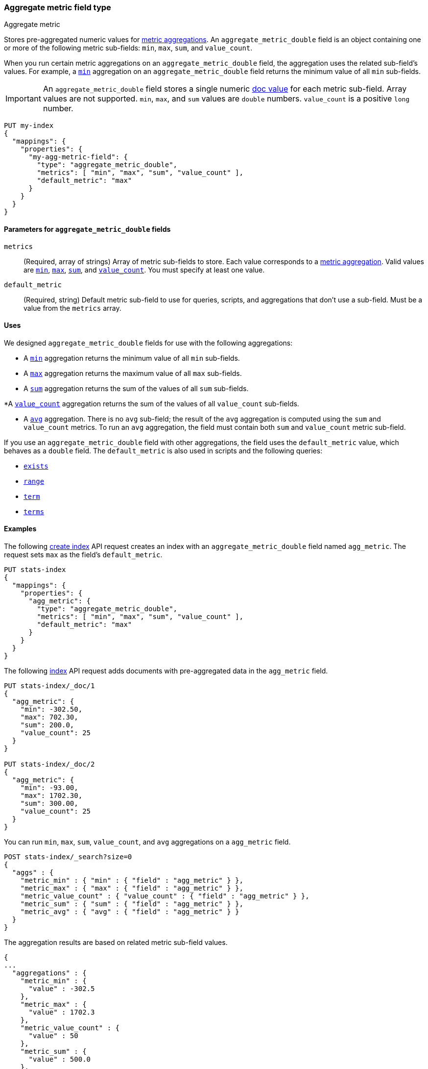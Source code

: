 [role="xpack"]
[testenv="basic"]
[[aggregate-metric-double]]
=== Aggregate metric field type
++++
<titleabbrev>Aggregate metric</titleabbrev>
++++

Stores pre-aggregated numeric values for <<search-aggregations-metrics,metric
aggregations>>. An `aggregate_metric_double` field is an object containing one
or more of the following metric sub-fields: `min`, `max`, `sum`, and
`value_count`.

When you run certain metric aggregations on an `aggregate_metric_double` field,
the aggregation uses the related sub-field's values. For example, a
<<search-aggregations-metrics-min-aggregation, `min`>> aggregation on an
`aggregate_metric_double` field returns the minimum value of all `min`
sub-fields.


IMPORTANT: An `aggregate_metric_double` field stores a single numeric
<<doc-values,doc value>> for each metric sub-field. Array values are not
supported.  `min`, `max`, and `sum` values are `double` numbers. `value_count`
is a positive `long` number.

[source,console]
----
PUT my-index
{
  "mappings": {
    "properties": {
      "my-agg-metric-field": {
        "type": "aggregate_metric_double",
        "metrics": [ "min", "max", "sum", "value_count" ],
        "default_metric": "max"
      }
    }
  }
}
----

[[aggregate-metric-double-params]]
==== Parameters for `aggregate_metric_double` fields

`metrics`::
(Required, array of strings)
Array of metric sub-fields to store. Each value corresponds to a
<<search-aggregations-metrics,metric aggregation>>. Valid values are
<<search-aggregations-metrics-min-aggregation,`min`>>,
<<search-aggregations-metrics-max-aggregation,`max`>>,
<<search-aggregations-metrics-sum-aggregation,`sum`>>, and
<<search-aggregations-metrics-valuecount-aggregation,`value_count`>>. You must
specify at least one value.

`default_metric`::
(Required, string)
Default metric sub-field to use for queries, scripts, and aggregations that
don't use a sub-field. Must be a value from the `metrics` array.

[[aggregate-metric-double-uses]]
==== Uses

We designed `aggregate_metric_double` fields for use with the following aggregations:

* A <<search-aggregations-metrics-min-aggregation,`min`>> aggregation returns the
minimum value of all `min` sub-fields.

* A <<search-aggregations-metrics-max-aggregation,`max`>> aggregation returns the
maximum value of all `max` sub-fields.

* A <<search-aggregations-metrics-sum-aggregation,`sum`>> aggregation returns the
sum of the values of all `sum` sub-fields.

*A  <<search-aggregations-metrics-valuecount-aggregation,`value_count`>>
aggregation returns the sum of the values of all `value_count` sub-fields.

* A <<search-aggregations-metrics-avg-aggregation,`avg`>> aggregation. There is no
`avg` sub-field; the result of the `avg` aggregation is computed using the `sum`
and `value_count` metrics. To run an `avg` aggregation, the field must contain
both `sum` and `value_count` metric sub-field.

If you use an `aggregate_metric_double` field with other aggregations, the field
uses the `default_metric` value, which behaves as a `double` field. The
`default_metric` is also used in scripts and the following queries:

* <<query-dsl-exists-query,`exists`>>
* <<query-dsl-range-query,`range`>>
* <<query-dsl-term-query,`term`>>
* <<query-dsl-terms-query,`terms`>>

[[aggregate-metric-double-example]]
==== Examples

The following <<indices-create-index, create index>> API request creates an
index with an `aggregate_metric_double` field named `agg_metric`. The request
sets `max` as the field's `default_metric`.

[source,console]
----
PUT stats-index
{
  "mappings": {
    "properties": {
      "agg_metric": {
        "type": "aggregate_metric_double",
        "metrics": [ "min", "max", "sum", "value_count" ],
        "default_metric": "max"
      }
    }
  }
}
----

The following <<docs-index_,index>> API request adds documents with
pre-aggregated data in the `agg_metric` field.

[source,console]
----
PUT stats-index/_doc/1
{
  "agg_metric": {
    "min": -302.50,
    "max": 702.30,
    "sum": 200.0,
    "value_count": 25
  }
}

PUT stats-index/_doc/2
{
  "agg_metric": {
    "min": -93.00,
    "max": 1702.30,
    "sum": 300.00,
    "value_count": 25
  }
}
----
// TEST[continued]
// TEST[s/_doc\/2/_doc\/2?refresh=wait_for/]

You can run `min`, `max`, `sum`, `value_count`, and `avg` aggregations on a
`agg_metric` field.

[source,console]
----
POST stats-index/_search?size=0
{
  "aggs" : {
    "metric_min" : { "min" : { "field" : "agg_metric" } },
    "metric_max" : { "max" : { "field" : "agg_metric" } },
    "metric_value_count" : { "value_count" : { "field" : "agg_metric" } },
    "metric_sum" : { "sum" : { "field" : "agg_metric" } },
    "metric_avg" : { "avg" : { "field" : "agg_metric" } }
  }
}
----
// TEST[continued]

The aggregation results are based on related metric sub-field values.

[source,console-result]
----
{
...
  "aggregations" : {
    "metric_min" : {
      "value" : -302.5
    },
    "metric_max" : {
      "value" : 1702.3
    },
    "metric_value_count" : {
      "value" : 50
    },
    "metric_sum" : {
      "value" : 500.0
    },
    "metric_avg" : {
      "value" : 10.0
    }
  }
}
----
// TESTRESPONSE[s/\.\.\./"took": $body.took,"timed_out": false,"_shards": $body._shards,"hits": $body.hits,/]

Queries on a `aggregate_metric_double` field use the `default_metric` value.

[source,console]
----
GET stats-index/_search
{
  "query": {
    "term": {
      "agg_metric": {
        "value": 702.30
      }
    }
  }
}
----
// TEST[continued]

The search returns the following hit. The value of the `default_metric` field,
`max`, matches the query value.

[source,console-result]
----
{
  ...
    "hits": {
    "total": {
      "value": 1,
      "relation": "eq"
    },
    "max_score": 1.0,
    "hits": [
      {
        "_index": "stats-index",
        "_id": "1",
        "_score": 1.0,
        "_source": {
          "agg_metric": {
            "min": -302.5,
            "max": 702.3,
            "sum": 200.0,
            "value_count": 25
          }
        }
      }
    ]
  }
}
----
// TESTRESPONSE[s/\.\.\./"took": $body.took,"timed_out": false,"_shards": $body._shards,/]
